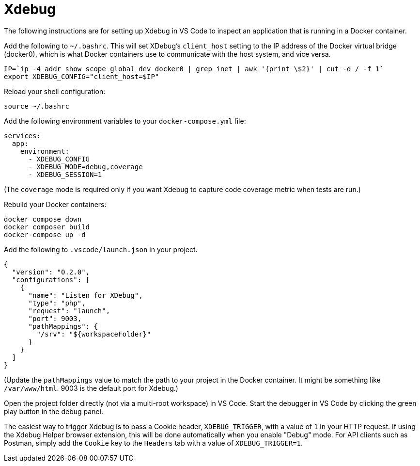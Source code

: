 = Xdebug

The following instructions are for setting up Xdebug in VS Code to inspect an application that is running in a Docker container.

Add the following to `~/.bashrc`. This will set XDebug's `client_host` setting to the IP address of the Docker virtual bridge (docker0), which is what Docker containers use to communicate with the host system, and vice versa.

[source,sh]
----
IP=`ip -4 addr show scope global dev docker0 | grep inet | awk '{print \$2}' | cut -d / -f 1`
export XDEBUG_CONFIG="client_host=$IP"
----

Reload your shell configuration:

[source,sh]
----
source ~/.bashrc
----

Add the following environment variables to your `docker-compose.yml` file:

[source,yaml]
----
services:
  app:
    environment:
      - XDEBUG_CONFIG
      - XDEBUG_MODE=debug,coverage
      - XDEBUG_SESSION=1

----

(The `coverage` mode is required only if you want Xdebug to capture code coverage metric when tests are run.)

Rebuild your Docker containers:

[source,sh]
----
docker compose down
docker composer build
docker-compose up -d
----

Add the following to `.vscode/launch.json` in your project.

[source,json]
----
{
  "version": "0.2.0",
  "configurations": [
    {
      "name": "Listen for XDebug",
      "type": "php",
      "request": "launch",
      "port": 9003,
      "pathMappings": {
        "/srv": "${workspaceFolder}"
      }
    }
  ]
}
----

(Update the `pathMappings` value to match the path to your project in the Docker container. It might be something like `/var/www/html`. 9003 is the default port for Xdebug.)

Open the project folder directly (not via a multi-root workspace) in VS Code. Start the debugger in VS Code by clicking the green play button in the debug panel.

The easiest way to trigger Xdebug is to pass a Cookie header, `XDEBUG_TRIGGER`, with a value of `1` in your HTTP request. If using the Xdebug Helper browser extension, this will be done automatically when you enable "Debug" mode. For API clients such as Postman, simply add the `Cookie` key to the `Headers` tab with a value of `XDEBUG_TRIGGER=1`.
